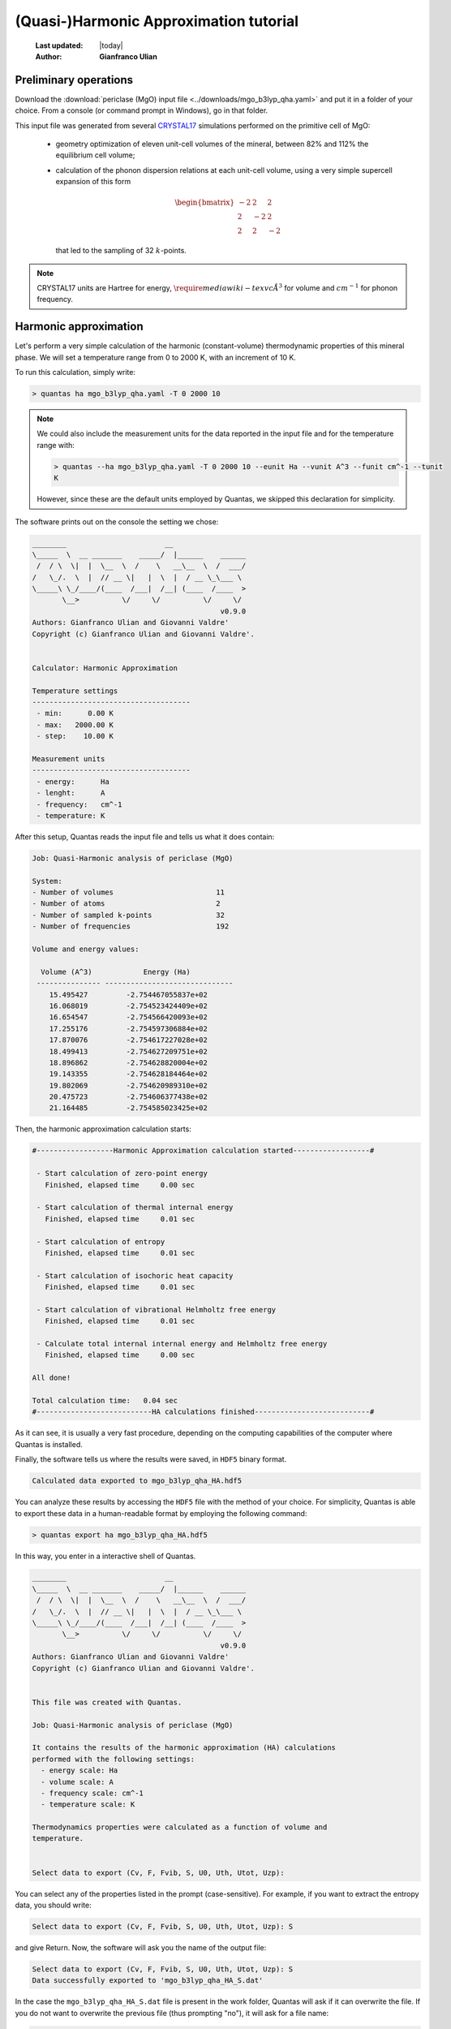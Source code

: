 .. _qha_tutorial:

=======================================
(Quasi-)Harmonic Approximation tutorial
=======================================

  :Last updated: |today|
  :Author: **Gianfranco Ulian**

Preliminary operations
======================

Download the :download:`periclase (MgO) input file <../downloads/mgo_b3lyp_qha.yaml>` and put
it in a folder of your choice. From a console (or command prompt in Windows), go in that 
folder.

This input file was generated from several CRYSTAL17_ simulations performed on the primitive 
cell of MgO:

  - geometry optimization of eleven unit-cell volumes of the mineral, between 82% and 112% the 
    equilibrium cell volume;
  - calculation of the phonon dispersion relations at each unit-cell volume, using a very 
    simple supercell expansion of this form
    
    .. math::
    
      \begin{bmatrix}
      -2 &  2 &  2 \\
       2 & -2 &  2 \\
       2 &  2 & -2
      \end{bmatrix}
    
    that led to the sampling of 32 :math:`k`-points.

.. note::

  CRYSTAL17 units are Hartree for energy, :math:`\require{mediawiki-texvc}\AA^3` for volume and :math:`cm^{-1}` for 
  phonon frequency.
  

.. _CRYSTAL17: http://www.crystal.unito.it/index.php


Harmonic approximation
======================

Let's perform a very simple calculation of the harmonic (constant-volume) thermodynamic properties of this mineral phase. We will set a temperature range from 0 to 2000 K, with an 
increment of 10 K.

To run this calculation, simply write:

.. code-block:: console

  > quantas ha mgo_b3lyp_qha.yaml -T 0 2000 10
  
.. note::

  We could also include the measurement units for the data reported in the input file and 
  for the temperature range with:
  
  .. code-block:: console

    > quantas --ha mgo_b3lyp_qha.yaml -T 0 2000 10 --eunit Ha --vunit A^3 --funit cm^-1 --tunit 
    K 
  
  However, since these are the default units employed by Quantas, we skipped this declaration
  for simplicity.
  
The software prints out on the console the setting we chose:

.. code-block:: console

  ________                       __
  \_____  \  __ _______    _____/  |______    ______
   /  / \  \|  |  \__  \  /    \   __\__  \  /  ___/
  /   \_/.  \  |  // __ \|   |  \  |  / __ \_\___ \
  \_____\ \_/____/(____  /___|  /__| (____  /____  >
         \__>          \/     \/          \/     \/ 
                                              v0.9.0
  Authors: Gianfranco Ulian and Giovanni Valdre'
  Copyright (c) Gianfranco Ulian and Giovanni Valdre'.
  
  
  Calculator: Harmonic Approximation
  
  Temperature settings
  -------------------------------------
   - min:      0.00 K
   - max:   2000.00 K
   - step:    10.00 K
  
  Measurement units
  -------------------------------------
   - energy:      Ha
   - lenght:      A
   - frequency:   cm^-1
   - temperature: K
   
After this setup, Quantas reads the input file and tells us what it does contain:

.. code-block:: console
  
  Job: Quasi-Harmonic analysis of periclase (MgO)
  
  System:
  - Number of volumes                        11
  - Number of atoms                          2
  - Number of sampled k-points               32
  - Number of frequencies                    192

  Volume and energy values:
  
    Volume (A^3)            Energy (Ha)
   --------------- ------------------------------
      15.495427         -2.754467055837e+02
      16.068019         -2.754523424409e+02
      16.654547         -2.754566420093e+02
      17.255176         -2.754597306884e+02
      17.870076         -2.754617227028e+02
      18.499413         -2.754627209751e+02
      18.896862         -2.754628820004e+02
      19.143355         -2.754628184464e+02
      19.802069         -2.754620989310e+02
      20.475723         -2.754606377438e+02
      21.164485         -2.754585023425e+02

Then, the harmonic approximation calculation starts:

.. code-block:: console

  #------------------Harmonic Approximation calculation started------------------#
  
   - Start calculation of zero-point energy
     Finished, elapsed time     0.00 sec
  
   - Start calculation of thermal internal energy
     Finished, elapsed time     0.01 sec
  
   - Start calculation of entropy
     Finished, elapsed time     0.01 sec
  
   - Start calculation of isochoric heat capacity
     Finished, elapsed time     0.01 sec
  
   - Start calculation of vibrational Helmholtz free energy
     Finished, elapsed time     0.01 sec
  
   - Calculate total internal internal energy and Helmholtz free energy
     Finished, elapsed time     0.00 sec
  
  All done!
  
  Total calculation time:   0.04 sec
  #---------------------------HA calculations finished---------------------------#

As it can see, it is usually a very fast procedure, depending on the computing capabilities
of the computer where Quantas is installed.

Finally, the software tells us where the results were saved, in ``HDF5`` binary format.

.. code-block:: console

  Calculated data exported to mgo_b3lyp_qha_HA.hdf5
  
You can analyze these results by accessing the ``HDF5`` file with the method of your choice. For simplicity, Quantas is able to export these data in a human-readable format by employing the following command:

.. code-block:: console

  > quantas export ha mgo_b3lyp_qha_HA.hdf5

In this way, you enter in a interactive shell of Quantas.

.. code-block:: console
  
  ________                       __
  \_____  \  __ _______    _____/  |______    ______
   /  / \  \|  |  \__  \  /    \   __\__  \  /  ___/
  /   \_/.  \  |  // __ \|   |  \  |  / __ \_\___ \
  \_____\ \_/____/(____  /___|  /__| (____  /____  >
         \__>          \/     \/          \/     \/
                                              v0.9.0
  Authors: Gianfranco Ulian and Giovanni Valdre'
  Copyright (c) Gianfranco Ulian and Giovanni Valdre'.
  
  
  This file was created with Quantas.
  
  Job: Quasi-Harmonic analysis of periclase (MgO)
  
  It contains the results of the harmonic approximation (HA) calculations
  performed with the following settings:
    - energy scale: Ha
    - volume scale: A
    - frequency scale: cm^-1
    - temperature scale: K
  
  Thermodynamics properties were calculated as a function of volume and
  temperature.
  
  
  Select data to export (Cv, F, Fvib, S, U0, Uth, Utot, Uzp):

You can select any of the properties listed in the prompt (case-sensitive).
For example, if you want to extract the entropy data, you should write:

.. code-block:: console

  Select data to export (Cv, F, Fvib, S, U0, Uth, Utot, Uzp): S
  
and give Return. Now, the software will ask you the name of the output file:

.. code-block:: console

  Select data to export (Cv, F, Fvib, S, U0, Uth, Utot, Uzp): S
  Data successfully exported to 'mgo_b3lyp_qha_HA_S.dat'
  
In the case the ``mgo_b3lyp_qha_HA_S.dat`` file is present in the work folder, Quantas will 
ask if it can overwrite the file. If you do not want to overwrite the previous file (thus 
prompting "no"), it will ask for a file name:

.. code-block:: console

  File 'mgo_b3lyp_qha_HA_S.dat' exists. Overwrite it? [y/N]: n
  Please, enter a file name:
  
We are fine with the harmonic entropy data, but you are free to extract any other information
that you would like to see.

If you open the entropy file generated, ``mgo_b3lyp_qha_HA_S.dat``, you can see the results 
reported in a table-like format.

.. code-block:: console

  Entropy
  Data in mHa units

  +----------------------------------------------------- [...] ----------------------------------------------+
     T (K)                                            Volume (A^3)                                                                                                              
                  15.49542672          16.06801923       [...]          20.47572337          21.16448527      
  +===================================================== [...] ==============================================+
      0.00     0.000000000000E+00   0.000000000000E+00   [...]       0.000000000000E+00   0.000000000000E+00  
     10.00     1.977421580893E-17   2.747911180059E-17   [...]       2.764828172628E-15   4.551017733552E-14  
     20.00     4.754272242107E-10   5.577188406358E-10   [...]       7.829027654096E-09   2.616193123357E-08  
     30.00     1.189019045599E-07   1.325634760029E-07   [...]       1.042154363874E-06   2.202731892808E-06  
     40.00     1.810739753020E-06   1.988267139183E-06   [...]       1.208114541732E-05   2.087249201741E-05  
     50.00     9.346012248791E-06   1.026785196648E-05   [...]       5.356262336294E-05   8.273904658350E-05  
     ...
    1990.00    3.770624467366E-02   3.847324899680E-02   [...]       4.471287080910E-02   4.579122110104E-02  
    2000.00    3.779881639452E-02   3.856591829512E-02   [...]       4.480604835991E-02   4.588444880471E-02  
  +===================================================== [...] ==============================================+
  
Just some columns and rows were shown above for the sake of clarity.

These results could be used for creating bi-dimensional plot of the harmonic properties at 
selected volume (for isochoric sections) or temperature (isothermal sections). Also, they
could be used even for three-dimensional plots or bi-dimensional *V-T* contour maps of 
selected properties.

------

Quasi-Harmonic approximation
============================

The same input file for :download:`periclase (MgO)<../downloads/mgo_b3lyp_qha.yaml>` can be 
employed to perform a quasi-harmonic approximation (QHA) analysis of the mineral properties 
at different *P-T* conditions.

In this case, we can set also a pressure range over which the thermodynamic and thermomechanic
properties are calculated. 

.. warning::
  Depending on the different QHA scheme that you use during a Quantas run, it may be better 
  to provide a pressure range within the one explored in static (0 K) conditions.

At the beginning of the analysis, Quantas provides the static pressure valued for each unit-
cell volume in the input file, calculated according to the selected volume minimization scheme.

.. seealso::

  `Volume minimization methods coded in Quantas <../usage/qha_options.html#volume-minimization-scheme>`_.
  
For the sake of an example, let's run a QHA calculation using the default values:

.. code-block:: console

  > quantas qha mgo_b3lyp_qha.yaml
  
The output printed on screen will be:

.. code-block:: console
  
  ________                       __
  \_____  \  __ _______    _____/  |______    ______
   /  / \  \|  |  \__  \  /    \   __\__  \  /  ___/
  /   \_/.  \  |  // __ \|   |  \  |  / __ \_\___ \
  \_____\ \_/____/(____  /___|  /__| (____  /____  >
         \__>          \/     \/          \/     \/
                                              v0.9.0
  Authors: Gianfranco Ulian
  Copyright 2020, University of Bologna
  
  
  Calculator: Quasi-Harmonic Approximation
  
  Quasi-Harmonic Approximation approach
  -------------------------------------
   - scheme: thermodynamics interpolation
   - volume minimization: polynomial functions
  
  Polynomial fitting settings (degree)
  -------------------------------------
   - energy:    3
   - frequency: 3
  
  Temperature settings
  -------------------------------------
   - min:    298.15 K
   - max:    298.15 K
   - step:     1.00 K
  
  Pressure settings
  -------------------------------------
   - min:      0.00 GPa
   - max:      0.00 GPa
   - step:     1.00 GPa
  
  Measurement units
  -------------------------------------
   - energy:      Ha
   - lenght:      A
   - frequency:   cm^-1
   - temperature: K
   - pressure:    GPa

This tells us that for this quasi-harmonic approximation calculation:

 - Quantas interpolates thermodynamic properties at :math:`V(T,P)` conditions;
 - the minimum :math:`V(T,P)` is found by minimizing Helmholtz free energy 
   curves, :math:`F(T,V)`, by using polynomial functions.

The polynomial functions are of the third degree for both frequency values
and energy values. By default, only data at 298.15 K and 0 GPa will be calculated.

The following lines are similar to those of the harmonic approximation calculation:

.. code-block::

  Reading input file: mgo_b3lyp_qha.yaml
  
  Job: Quasi-Harmonic analysis of periclase (MgO)
  
  System:
  - Number of volumes                        11
  - Number of atoms                          2
  - Number of sampled k-points               32
  - Number of frequencies                    192
  
  Volume and energy values:
  
   Pressure (GPa)   Volume (A^3)            Energy (Ha)          
   --------------- --------------- ------------------------------
            42.917    15.495427         -2.754467055837e+02      
            37.504    16.068019         -2.754523424409e+02      
            27.245    16.654547         -2.754566420093e+02      
            18.320    17.255176         -2.754597306884e+02      
            10.561    17.870076         -2.754617227028e+02      
             3.759    18.499413         -2.754627209751e+02      
            -0.018    18.896862         -2.754628820004e+02      
            -2.115    19.143355         -2.754628184464e+02      
            -7.083    19.802069         -2.754620989310e+02      
           -11.464    20.475723         -2.754606377438e+02      
           -13.516    21.164485         -2.754585023425e+02

but this time the pressure state of the unit-cell is also reported. This table suggests
that a pressure range 0 -- 42 GPa could be a good choice to remain in the interpolation
regime.

.. note::
  
  You should have noted that a complete run was made, and a ``HDF5`` file is now present 
  in the folder, whose name is ``mgo_b3lyp_qha_QHA.hdf5``. This will be discussed in the 
  following.

.. warning:: 

  The calculated pressures can sensibly change by considering different degrees of the
  polynomial functions or if equation of state is employed.
  
For example, let's run again the QHA calculation, but this time we'll employ a phenomenological
approach based on a volume-integrated equation of state (EoS) fit:

.. code-block:: console

  > quantas qha mgo_b3lyp_qha.yaml -m eos
  
By inserting the ``-m eos`` flag, Quantas changes the volume minimization scheme.
The output is consequently different (similar lines were skipped in the snippet below):

.. code-block:: console

  [...]
  Quasi-Harmonic Approximation approach
  -------------------------------------
   - scheme: thermodynamics interpolation
   - volume minimization: Equation of State (EoS)
   - EoS formulation: 3rd-order Birch-Murnaghan
  [...]
  Volume and energy values:
  
   Pressure (GPa)   Volume (A^3)            Energy (Ha)
   --------------- --------------- ------------------------------
            50.282    15.495427         -2.754467055837e+02
            37.892    16.068019         -2.754523424409e+02
            27.298    16.654547         -2.754566420093e+02
            18.209    17.255176         -2.754597306884e+02
            10.389    17.870076         -2.754617227028e+02
             3.644    18.499413         -2.754627209751e+02
            -0.069    18.896862         -2.754628820004e+02
            -2.186    19.143355         -2.754628184464e+02
            -7.234    19.802069         -2.754620989310e+02
           -11.611    20.475723         -2.754606377438e+02
           -15.407    21.164485         -2.754585023425e+02
  
  EoS fitting parameters for static energy vs volume data:
  E0 = -275.462883(1)
  K0 = 167.8(7)
  K' = 3.897(7)
  V0 = 18.8891(4)
  
It is possible to note that, by using the EoS fitting method, slightly different pressure values 
at each unit-cell volume were obtained. With this minimization approache, it could be possible to
run the QHA calculation by considering pressures between 0 GPa and 50 GPa.

:Excercise:

  Try to calculate the pressure state of periclase by using other EoS formulations. Do you see
  any difference?
  
Now that we have seen how to it is possible to set the pressure range of the crystal under 
analysis, we can set up a complete calculation. We will consider the same temperature range 
previously employed for the harmonic approximation analysis (0 -- 2000 K, increment of 10 K) 
and we will perform the QHA calculation between 0 and 10 GPa, with a pressure step of 2 GPa.

As volume minimization scheme, we'll consider the phenomenological equation of state, using a 
third-order Birch-Murnaghan formulation. Thermodynamic properties will be calculated with the 
frequency interpolation scheme.

In addition, since the phonon frequency values were previously sorted, it is possible to employ the
frequency interpolation scheme to obtain thermodynamic quantities.

We translate these choices in Quantas by typing:

.. code-block::

  > quantas qha mgo_b3lyp_qha.yaml -s freq -m eos --eos BM -T 0 2000 10 -P 0 10 2

After the initial stream of settings and input file data, Quantas reports some information on 
the frequency fitting procedure:

.. code-block::

  #---------------Quasi-Harmonic Approximation calculation started---------------#

   - Fitting frequency using polynomial of order 3
   - Band # 0
     * Frequency     1: R^2 = 0.000000    BAD!
     * Frequency     2: R^2 = 0.000000    BAD!
     * Frequency     3: R^2 = 0.000000    BAD!
     * Frequency     4: R^2 = 0.999877    OK
     * Frequency     5: R^2 = 0.999877    OK
     * Frequency     6: R^2 = 0.999877    OK
     Averaged R^2: 0.499939
  
   - Band # 1
     * Frequency     1: R^2 = 0.999876    OK
     * Frequency     2: R^2 = 0.999876    OK
     * Frequency     3: R^2 = 0.999876    OK
     * Frequency     4: R^2 = 0.999876    OK
     * Frequency     5: R^2 = 0.999876    OK
     * Frequency     6: R^2 = 0.999876    OK
     Averaged R^2: 0.999876
  
   - Band # 2
     * Frequency     1: R^2 = 0.999876    OK
     * Frequency     2: R^2 = 0.999876    OK
     * Frequency     3: R^2 = 0.999876    OK
     * Frequency     4: R^2 = 0.999940    OK
     * Frequency     5: R^2 = 0.999940    OK
     * Frequency     6: R^2 = 0.999940    OK
     Averaged R^2: 0.999908
     
     [... omitted lines ...]
     
   - Band # 31
     * Frequency     1: R^2 = 0.999996    OK
     * Frequency     2: R^2 = 0.999996    OK
     * Frequency     3: R^2 = 0.999996    OK
     * Frequency     4: R^2 = 0.999996    OK
     * Frequency     5: R^2 = 0.999996    OK
     * Frequency     6: R^2 = 0.999996    OK
     Averaged R^2: 0.999996

   Operation time         125.777 msec
        
Besides the first three phonon modes at Band 0 (namely :math:`\Gamma`-point acoustic modes,
which have a value of 0 :math:`cm^{-1}` at each unit-cell volume), the vibrational frequencies
were all well fitted.

After this report, the thermodynamic and thermoelastic properties are calculated:

.. code-block::

   - Calculation of harmonic Helmoltz free energy F(V,T)
     Operation time          10.055 msec
  
   - Volume minimization using EoS:
     Operation time        2056.631 msec
  
   - Calculation of quasi-harmonic thermodynamic properties
     Operation time         907.329 msec
  
   - Calculation of enthalpy H(T,P) and Gibbs free energy G(T,P):
      * enthalpy                           - elapsed time           0.471 msec
      * Gibbs free energy                  - elapsed time           0.072 msec
     Operation time           0.989 msec
  
   - Calculation of volumetric thermal expansion coefficient:
     Operation time           0.322 msec
  
    - Calculation of isobaric heat capacity
     Operation time           0.447 msec
  
    - Calculation of adiabatic bulk modulus K_S(P,T)
     Operation time           0.401 msec
  
    - Calculation of Gruneisen parameters
     Operation time           0.392 msec
  
  
  Total wall time:   3.11 sec
  #----------------------------QHA Calculation ended-----------------------------#

By using the frequency interpolation scheme, Quantas calculate first the Helmholtz free
energy of the mineral as :math:`F(T,V)`, then is finds the unit-cell volume that minimizes
the equation of state function at selected pressure and temperature conditions. In addition,
the bulk modulus, :math:`K_T`, and its pressure derivative, :math:`K'` are contextually 
obtained by using the EoS approach.

As third step, thermodynamic properties are calculated at *P-T* conditions from the 
calculated :math:`V(P,T)` and exploiting the frequency *vs* volume, :math:`\nu (V)`,
continuity.

.. note::

  For long-running operations, a progress bar shows up.

Then, the volumetric thermal expansion coefficient, :math:`\alpha_V(P,T)` and the other
elastic and thermodynamic properties are calculated.

.. warning::

  The volumetric thermal expansion coefficient, and associated properties, can be calculated 
  only if unit-cell volume is calculated in a temperature range comprising at least 50 points.
  If less temperature points are considered, this calculation is skipped and a warning is 
  issued.
  
Finally, a brief report of the most interesting quasi-harmonic results is printed (and also
reported in the log file).

As previously explained for the harmonic approximation calculation, it is possible to export
the properties from the binary ``HDF5`` output file to a table-like text file using:

.. code-block:: console

  > quantas export qha hdf5_file_name.hdf5
  